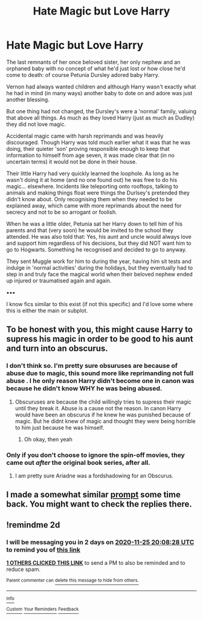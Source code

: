 #+TITLE: Hate Magic but Love Harry

* Hate Magic but Love Harry
:PROPERTIES:
:Author: RowanWinterlace
:Score: 9
:DateUnix: 1606153965.0
:DateShort: 2020-Nov-23
:FlairText: Prompt
:END:
The last remnants of her once beloved sister, her only nephew and an orphaned baby with no concept of what he'd just lost or how close he'd come to death: of course Petunia Dursley adored baby Harry.

Vernon had always wanted children and although Harry wasn't exactly what he had in mind (in many ways) another baby to dote on and adore was just another blessing.

But one thing had not changed, the Dursley's were a 'normal' family, valuing that above all things. As much as they loved Harry (just as much as Dudley) they did not love magic.

Accidental magic came with harsh reprimands and was heavily discouraged. Though Harry was told much earlier what it was that he was doing, their quieter 'son' proving responsible enough to keep that information to himself from age seven, it was made clear that (in no uncertain terms) it would not be done in their house.

Their little Harry had very quickly learned the loophole. As long as he wasn't doing it at home (and no one found out) he was free to do his magic... elsewhere. Incidents like teleporting onto rooftops, talking to animals and making things float were things the Durlsey's pretended they didn't know about. Only recognising them when they needed to be explained away, which came with more reprimands about the need for secrecy and not to be so arrogant or foolish.

When he was a little older, Petunia sat her Harry down to tell him of his parents and that (very soon) he would be invited to the school they attended. He was also told that: Yes, his aunt and uncle would always love and support him regardless of his decisions, but they did NOT want him to go to Hogwarts. Something he recognised and decided to go to anyway.

They sent Muggle work for him to during the year, having him sit tests and indulge in 'normal activities' during the holidays, but they eventually had to step in and truly face the magical world when their beloved nephew ended up injured or traumatised again and again.

▪︎▪︎▪︎

I know fics similar to this exist (if not this specific) and I'd love some where this is either the main or subplot.


** To be honest with you, this might cause Harry to supress his magic in order to be good to his aunt and turn into an obscurus.
:PROPERTIES:
:Score: 3
:DateUnix: 1606161945.0
:DateShort: 2020-Nov-23
:END:

*** I don't think so. I'm pretty sure obsuruses are because of abuse due to magic, this sound more like reprimanding not full abuse . I he only reason Harry didn't become one in canon was because he didn't know WHY he was being abused.
:PROPERTIES:
:Author: SwordDude3000
:Score: 4
:DateUnix: 1606164776.0
:DateShort: 2020-Nov-24
:END:

**** Obscuruses are because the child willingly tries to supress their magic until they break it. Abuse is a cause not the reason. In canon Harry would have been an obscurus if he knew he was punished because of magic. But he didnt knew of magic and thought they were being horrible to him just because he was himself.
:PROPERTIES:
:Score: 5
:DateUnix: 1606165131.0
:DateShort: 2020-Nov-24
:END:

***** Oh okay, then yeah
:PROPERTIES:
:Author: SwordDude3000
:Score: 2
:DateUnix: 1606166488.0
:DateShort: 2020-Nov-24
:END:


*** Only if you don't choose to ignore the spin-off movies, they came out /after/ the original book series, after all.
:PROPERTIES:
:Author: SugondeseAmbassador
:Score: 1
:DateUnix: 1606287828.0
:DateShort: 2020-Nov-25
:END:

**** I am pretty sure Ariadne was a fordshadowing for an Obscurus.
:PROPERTIES:
:Score: 1
:DateUnix: 1606288149.0
:DateShort: 2020-Nov-25
:END:


** I made a somewhat similar [[https://www.reddit.com/r/HPfanfiction/comments/bwaea6/you_freaks_took_my_baby_sister_you_took_her_and/][prompt]] some time back. You might want to check the replies there.
:PROPERTIES:
:Author: rohan62442
:Score: 2
:DateUnix: 1606160574.0
:DateShort: 2020-Nov-23
:END:


** !remindme 2d
:PROPERTIES:
:Author: ceplma
:Score: 2
:DateUnix: 1606162108.0
:DateShort: 2020-Nov-23
:END:

*** I will be messaging you in 2 days on [[http://www.wolframalpha.com/input/?i=2020-11-25%2020:08:28%20UTC%20To%20Local%20Time][*2020-11-25 20:08:28 UTC*]] to remind you of [[https://np.reddit.com/r/HPfanfiction/comments/jzmkes/hate_magic_but_love_harry/gdd4plm/?context=3][*this link*]]

[[https://np.reddit.com/message/compose/?to=RemindMeBot&subject=Reminder&message=%5Bhttps%3A%2F%2Fwww.reddit.com%2Fr%2FHPfanfiction%2Fcomments%2Fjzmkes%2Fhate_magic_but_love_harry%2Fgdd4plm%2F%5D%0A%0ARemindMe%21%202020-11-25%2020%3A08%3A28%20UTC][*1 OTHERS CLICKED THIS LINK*]] to send a PM to also be reminded and to reduce spam.

^{Parent commenter can} [[https://np.reddit.com/message/compose/?to=RemindMeBot&subject=Delete%20Comment&message=Delete%21%20jzmkes][^{delete this message to hide from others.}]]

--------------

[[https://np.reddit.com/r/RemindMeBot/comments/e1bko7/remindmebot_info_v21/][^{Info}]]

[[https://np.reddit.com/message/compose/?to=RemindMeBot&subject=Reminder&message=%5BLink%20or%20message%20inside%20square%20brackets%5D%0A%0ARemindMe%21%20Time%20period%20here][^{Custom}]]
[[https://np.reddit.com/message/compose/?to=RemindMeBot&subject=List%20Of%20Reminders&message=MyReminders%21][^{Your Reminders}]]
[[https://np.reddit.com/message/compose/?to=Watchful1&subject=RemindMeBot%20Feedback][^{Feedback}]]
:PROPERTIES:
:Author: RemindMeBot
:Score: 2
:DateUnix: 1606162153.0
:DateShort: 2020-Nov-23
:END:

